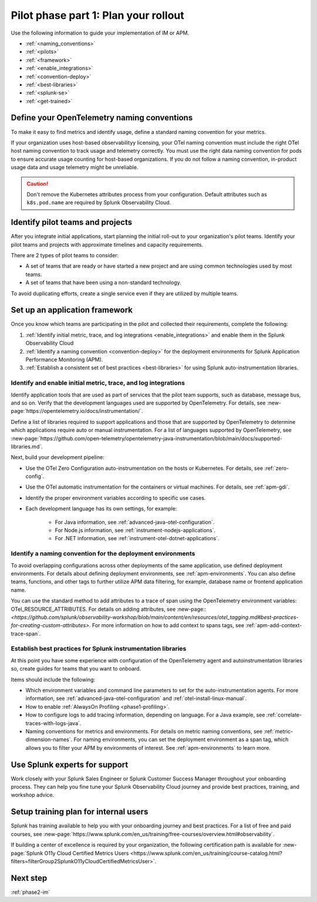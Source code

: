 .. _phase2-rollout-plan:

Pilot phase part 1: Plan your rollout
****************************************************************


Use the following information to guide your implementation of IM or APM. 

- :ref:`<naming_conventions>`
- :ref:`<pilots>`
- :ref:`<framework>`
- :ref:`<enable_integrations>`
- :ref:`<convention-deploy>`
- :ref:`<best-libraries>`
- :ref:`<splunk-se>`
- :ref:`<get-trained>`






.. _naming_conventions:

Define your OpenTelemetry naming conventions
=========================================================

To make it easy to find metrics and identify usage, define a standard naming convention for your metrics.

If your organization uses host-based observabilityy licensing, your OTel naming convention must include the right OTel host naming convention to track usage and telemetry correctly. You must use the right data naming convention for pods to ensure accurate usage counting for host-based organizations.  If you do not follow a naming convention, in-product usage data and usage telemetry might be unreliable.  

.. caution:: Don't remove the Kubernetes attributes process from your configuration. Default attributes such as ``k8s.pod.name`` are required by Splunk Observability Cloud.

.. _pilots:

Identify pilot teams and projects
=====================================

After you integrate initial applications, start planning the initial roll-out to your organization's pilot teams. Identify your pilot teams and projects with approximate timelines and capacity requirements.

There are 2 types of pilot teams to consider:

* A set of teams that are ready or have started a new project and are using common technologies used by most teams.
* A set of teams that have been using a non-standard technology.

To avoid duplicating efforts, create a single service even if they are utilized by multiple teams.

.. _framework:

Set up an application framework
=======================================

Once you know which teams are participating in the pilot and collected their requirements, complete the following:

#. :ref:`Identify initial metric, trace, and log integrations <enable_integrations>` and enable them in the Splunk Observability Cloud
#. :ref:`Identify a naming convention <convention-deploy>` for the deployment environments for Splunk Application Performance Monitoring (APM).
#. :ref:`Establish a consistent set of best practices <best-libraries>` for using Splunk auto-instrumentation libraries.

.. _enable_integrations:

Identify and enable initial metric, trace, and log integrations
------------------------------------------------------------------------

Identify application tools that are used as part of services that the pilot team supports, such as database, message bus, and so on. Verify that the development languages used are supported by OpenTelemetry. For details, see :new-page:`https://opentelemetry.io/docs/instrumentation/`.

Define a list of libraries required to support applications and those that are supported by OpenTelemetry to determine which applications require auto or manual instrumentation. For a list of languages supported by OpenTelemetry, see :new-page:`https://github.com/open-telemetry/opentelemetry-java-instrumentation/blob/main/docs/supported-libraries.md`.

Next, build your development pipeline: 

* Use the OTel Zero Configuration auto-instrumentation on the hosts or Kubernetes. For details, see :ref:`zero-config`.
* Use the OTel automatic instrumentation for the containers or virtual machines. For details, see :ref:`apm-gdi`.
* Identify the proper environment variables according to specific use cases. 
* Each development language has its own settings, for example:
    
    * For Java information, see :ref:`advanced-java-otel-configuration`.
    * For Node.js information, see :ref:`instrument-nodejs-applications`.
    * For .NET information, see :ref:`instrument-otel-dotnet-applications`.


.. _convention-deploy:

Identify a naming convention for the deployment environments
------------------------------------------------------------------

To avoid overlapping configurations across other deployments of the same application, use defined deployment environments. For details about defining deployment environments, see :ref:`apm-environments`.
You can also define teams, functions, and other tags to further utilize APM data filtering, for example, database name or frontend application name.

You can use the standard method to add attributes to a trace of span using the OpenTelemetry environment variables: OTel_RESOURCE_ATTRIBUTES. For details on adding attributes, see :new-page::`<https://github.com/splunk/observability-workshop/blob/main/content/en/resources/otel_tagging.md#best-practices-for-creating-custom-attributes>`. For more information on how to add context to spans tags, see :ref:`apm-add-context-trace-span`.


.. _best-libraries:

Establish best practices for Splunk instrumentation libraries
-------------------------------------------------------------------------------

At this point you have some experience with configuration of the OpenTelemetry agent and autoinstrumentation libraries so, create guides for teams that you want to onboard.

Items should include the following:

.. : First URL is broken

* Which environment variables and command line parameters to set for the auto-instrumentation agents. For more information, see :ref:`advanced-java-otel-configuration` and :ref:`otel-install-linux-manual`.
* How to enable :ref:`AlwaysOn Profiling <phase1-profiling>`.
* How to configure logs to add tracing information, depending on language. For a  Java example, see :ref:`correlate-traces-with-logs-java`.
* Naming conventions for metrics and environments. For details on metric naming conventions, see :ref:`metric-dimension-names`. For naming environments, you can set the deployment environment as a span tag, which allows you to filter your APM by environments of interest. See :ref:`apm-environments` to learn more.





.. _splunk-se:

Use Splunk experts for support
============================================================

Work closely with your Splunk Sales Engineer or Splunk Customer Success Manager throughout your onboarding process. They can help you fine tune your Splunk Observability Cloud journey and provide best practices, training,  and workshop advice.



.. _get-trained:

Setup training plan for internal users
===============================================

Splunk has training available to help you with your onboarding journey and best practices. For a list of free and paid courses, see :new-page:`https://www.splunk.com/en_us/training/free-courses/overview.html#observability`.

If building a center of excellence is required by your organization, the following certification path is available for :new-page:`Splunk O11y Cloud Certified Metrics Users <https://www.splunk.com/en_us/training/course-catalog.html?filters=filterGroup2SplunkO11yCloudCertifiedMetricsUser>`.

Next step
===============

:ref:`phase2-im`